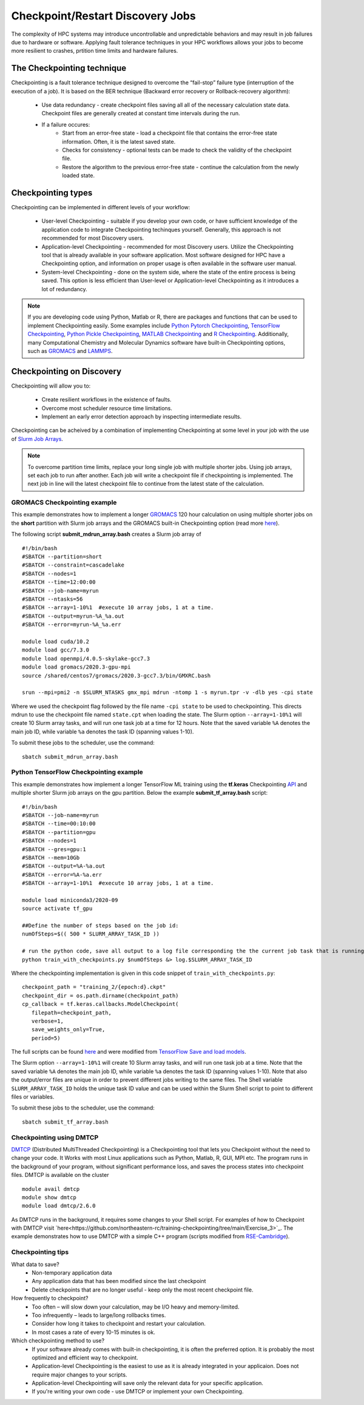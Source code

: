 *****************************************
Checkpoint/Restart Discovery Jobs
*****************************************

The complexity of HPC systems may introduce uncontrollable and unpredictable behaviors and may result in job failures due to hardware or software. Applying fault tolerance techniques in your HPC workflows allows your jobs to become more resilient to crashes, prtition time limits and hardware failures.
  

The Checkpointing technique
================================

Checkpointing is a fault tolerance technique designed to overcome the “fail-stop” failure type (interruption of the execution of a job). It is based on the BER technique (Backward error recovery or Rollback-recovery algorithm):

 * Use data redundancy - create checkpoint files saving all all of the necessary calculation state data. Checkpoint files are generally created at constant time intervals during the run. 
 * If a failure occures:
    * Start from an error-free state - load a checkpoint file that contains the error-free state information. Often, it is the latest saved state.
    * Checks for consistency - optional tests can be made to check the validity of the checkpoint file.
    * Restore the algorithm to the previous error-free state - continue the calculation from the newly loaded state. 

.. image:: /images/checkpointing.png
 :width: 300
 :alt: Checkpointing algorithm flow chart.

Checkpointing types
================================

Checkpointing can be implemented in different levels of your workflow:

  * User-level Checkpointing - suitable if you develop your own code, or have sufficient knowledge of the application code to integrate Checkpointing techinques yourself. Generally, this approach is not recommended for most Discovery users.
  * Application-level Checkpointing - recommended for most Discovery users. Utilize the Checkpointing tool that is already available in your software application. Most software designed for HPC have a Checkpointing option, and information on proper usage is often available in the software user manual. 
  * System-level Checkpointing - done on the system side, where the state of the entire process is being saved. This option is less efficient than User-level or Application-level Checkpointing as it introduces a lot of redundancy.   

.. note::
  If you are developing code using Python, Matlab or R, there are packages and functions that can be used to implement Checkpointing easily. Some examples include `Python Pytorch Checkpointing <https://pytorch.org/tutorials/recipes/recipes/saving_and_loading_a_general_checkpoint.html>`_, `TensorFlow Checkpointing <https://www.tensorflow.org/guide/checkpoint>`_, `Python Pickle Checkpointing <https://deap.readthedocs.io/en/master/tutorials/advanced/checkpoint.html>`_, `MATLAB Checkpointing <https://www.mathworks.com/help/gads/work-with-checkpoint-files.html>`_ and `R Checkpointing <https://cran.r-project.org/web/packages/checkpoint/vignettes/checkpoint.html>`_. Additionally, many Computational Chemistry and Molecular Dynamics software have built-in Checkpointing options, such as `GROMACS <https://manual.gromacs.org/documentation/current/user-guide/managing-simulations.html>`_ and `LAMMPS <https://docs.lammps.org/restart.html>`_.  


Checkpointing on Discovery 
================================

Checkpointing will allow you to: 

 * Create resilient workflows in the existence of faults.
 * Overcome most scheduler resource time limitations.
 * Implement an early error detection approach by inspecting intermediate results. 

Checkpointing can be acheived by a combination of implementing Checkpointing at some level in your job with the use of `Slurm Job Arrays <https://slurm.schedmd.com/job_array.html>`_. 

.. note::
   To overcome partition time limits, replace your long single job with multiple shorter jobs. Using job arrays, set each job to run after another. Each job will write a checkpoint file if checkpointing is implemented. The next job in line will the latest checkpoint file to continue from the latest state of the calculation.

GROMACS Checkpointing example
~~~~~~~~~~~~~~~~~~~~~~~~~~~~~~~

This example demonstrates how to implement a longer `GROMACS <https://www.gromacs.org/>`_ 120 hour calculation on using multiple shorter jobs on the **short** partition with Slurm job arrays and the GROMACS built-in Checkpointing option (read more `here <https://manual.gromacs.org/documentation/current/user-guide/managing-simulations.html>`_).

The following script **submit_mdrun_array.bash** creates a Slurm job array of ::

 #!/bin/bash
 #SBATCH --partition=short
 #SBATCH --constraint=cascadelake
 #SBATCH --nodes=1
 #SBATCH --time=12:00:00
 #SBATCH --job-name=myrun
 #SBATCH --ntasks=56
 #SBATCH --array=1-10%1  #execute 10 array jobs, 1 at a time.
 #SBATCH --output=myrun-%A_%a.out
 #SBATCH --error=myrun-%A_%a.err
 
 module load cuda/10.2
 module load gcc/7.3.0
 module load openmpi/4.0.5-skylake-gcc7.3
 module load gromacs/2020.3-gpu-mpi
 source /shared/centos7/gromacs/2020.3-gcc7.3/bin/GMXRC.bash

 srun --mpi=pmi2 -n $SLURM_NTASKS gmx_mpi mdrun -ntomp 1 -s myrun.tpr -v -dlb yes -cpi state

Where we used the checkpoint flag followed by the file name ``-cpi state`` to be used to checkpointing. This directs mdrun to use the checkpoint file named ``state.cpt`` when loading the state. The Slurm option ``--array=1-10%1`` will create 10 Slurm array tasks, and will run one task job at a time for 12 hours. Note that the saved variable ``%A`` denotes the main job ID, while variable ``%a`` denotes the task ID (spanning values 1-10).

To submit these jobs to the scheduler, use the command::

   sbatch submit_mdrun_array.bash

Python TensorFlow Checkpointing example
~~~~~~~~~~~~~~~~~~~~~~~~~~~~~~~~~~~~~~~~~

This example demonstrates how implement a longer TensorFlow ML training using the **tf.keras** Checkpointing `API <https://www.tensorflow.org/tutorials/keras/save_and_load>`_ and multiple shorter Slurm job arrays on the gpu partition.
Below the example **submit_tf_array.bash** script::

 #!/bin/bash
 #SBATCH --job-name=myrun
 #SBATCH --time=00:10:00
 #SBATCH --partition=gpu
 #SBATCH --nodes=1
 #SBATCH --gres=gpu:1
 #SBATCH --mem=10Gb
 #SBATCH --output=%A-%a.out
 #SBATCH --error=%A-%a.err
 #SBATCH --array=1-10%1  #execute 10 array jobs, 1 at a time.

 module load miniconda3/2020-09
 source activate tf_gpu

 ##Define the number of steps based on the job id:
 numOfSteps=$(( 500 * SLURM_ARRAY_TASK_ID ))

 # run the python code, save all output to a log file corresponding the the current job task that is running:
 python train_with_checkpoints.py $numOfSteps &> log.$SLURM_ARRAY_TASK_ID

Where the checkpointing implementation is given in this code snippet of ``train_with_checkpoints.py``::

 checkpoint_path = "training_2/{epoch:d}.ckpt"
 checkpoint_dir = os.path.dirname(checkpoint_path)
 cp_callback = tf.keras.callbacks.ModelCheckpoint(
    filepath=checkpoint_path,
    verbose=1,
    save_weights_only=True,
    period=5)

The full scripts can be found `here <https://github.com/northeastern-rc/training-checkpointing/tree/main/Exercise_2>`_ and were modified from `TensorFlow Save and load models <https://www.tensorflow.org/tutorials/keras/save_and_load>`_.

The Slurm option ``--array=1-10%1`` will create 10 Slurm array tasks, and will run one task job at a time. Note that the saved variable ``%A`` denotes the main job ID, while variable ``%a`` denotes the task ID (spanning values 1-10). Note that also the output/error files are unique in order to prevent different jobs writing to the same files.
The Shell variable ``SLURM_ARRAY_TASK_ID`` holds the unique task ID value and can be used within the Slurm Shell script to point to different files or variables.

To submit these jobs to the scheduler, use the command::
   
  sbatch submit_tf_array.bash

Checkpointing using DMTCP
~~~~~~~~~~~~~~~~~~~~~~~~~~~~

`DMTCP <https://dmtcp.sourceforge.io/>`_ (Distributed MultiThreaded Checkpointing) is a Checkpointing tool that lets you Checkpoint without the need to change your code. It Works with most Linux applications such as Python, Matlab, R, GUI, MPI etc. 
The program runs in the background of your program, without significant performance loss, and saves the process states into checkpoint files. DMTCP is available on the cluster ::

 module avail dmtcp
 module show dmtcp
 module load dmtcp/2.6.0

As DMTCP runs in the background, it requires some changes to your Shell script. For examples of how to Checkpoint with DMTCP visit `here<https://github.com/northeastern-rc/training-checkpointing/tree/main/Exercise_3>`_. 
The example demonstrates how to use DMTCP with a simple C++ program (scripts modified from `RSE-Cambridge <https://github.com/RSE-Cambridge/dmtcp-tests>`_).


Checkpointing tips
~~~~~~~~~~~~~~~~~~~

What data to save?
 * Non-temporary application data
 * Any application data that has been modified since the last checkpoint
 * Delete checkpoints that are no longer useful - keep only the most recent checkpoint file.

How frequently to checkpoint? 
 * Too often – will slow down your calculation, may be I/O heavy and memory-limited.
 * Too infrequently – leads to large/long rollbacks times.
 * Consider how long it takes to checkpoint and restart your calculation. 
 * In most cases a rate of every 10-15 minutes is ok.

Which checkpointing method to use?
 * If your software already comes with built-in checkpointing, it is often the preferred option. It is probably the most optimized and efficient way to checkpoint.
 * Application-level Checkpointing is the easiest to use as it is already integrated in your applicaion. Does not require major changes to your scripts.
 * Application-level Checkpointing will save only the relevant data for your specific application.
 * If you're writing your own code - use DMTCP or implement your own Checkpointing.
